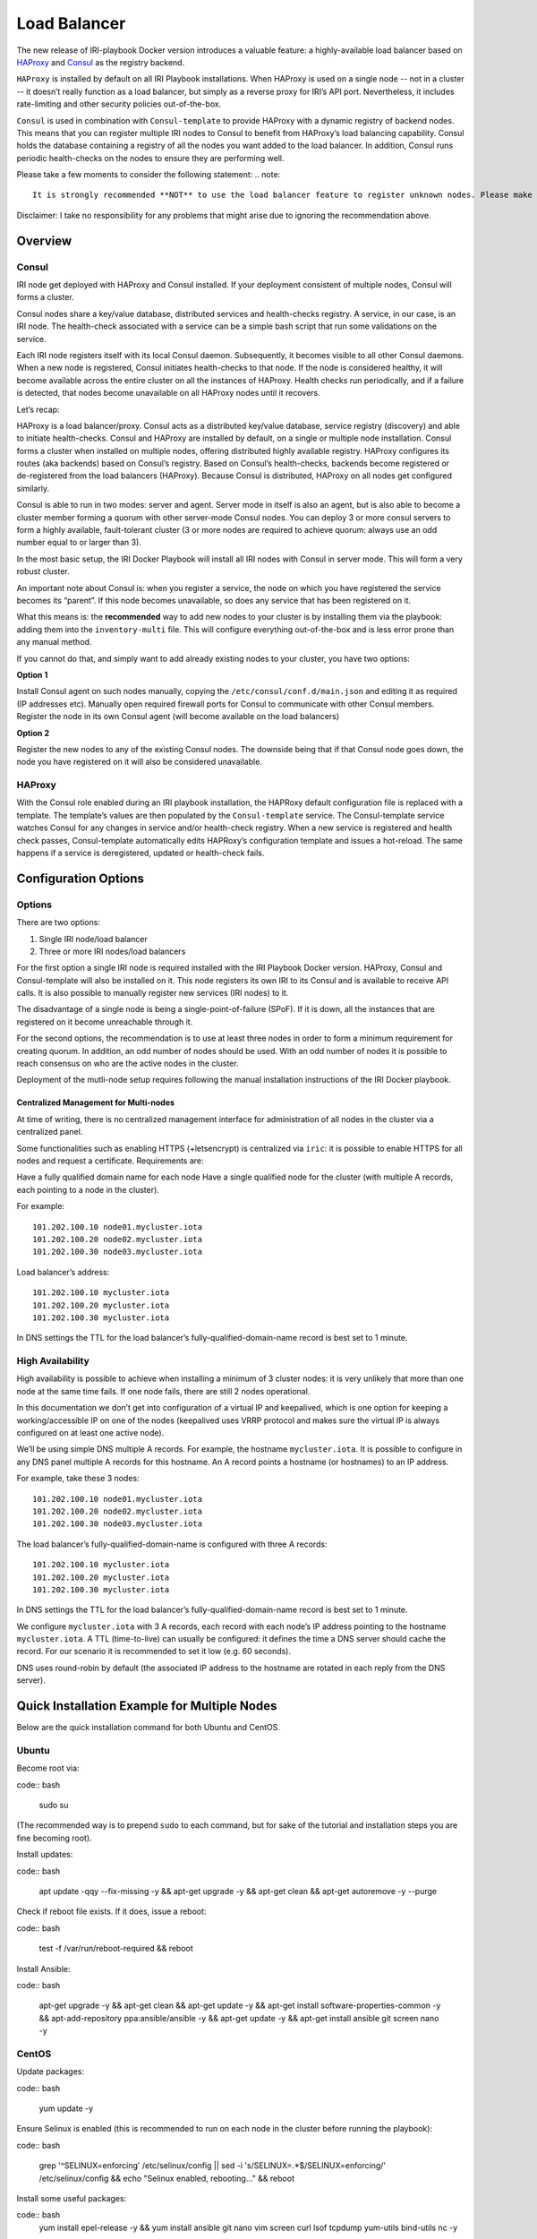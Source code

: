 .. _LoadBalancer:

#############
Load Balancer
#############

The new release of IRI-playbook Docker version introduces a valuable feature: a highly-available load balancer based on `HAProxy <http://www.haproxy.org>`_ and `Consul <https://www.consul.io/>`_ as the registry backend.

``HAProxy`` is installed by default on all IRI Playbook installations. When HAProxy is used on a single node -- not in a cluster -- it doesn’t really function as a load balancer, but simply as a reverse proxy for IRI’s API port. Nevertheless, it includes rate-limiting and other security policies out-of-the-box.

``Consul`` is used in combination with ``Consul-template`` to provide HAProxy with a dynamic registry of backend nodes. This means that you can register multiple IRI nodes to Consul to benefit from HAProxy’s load balancing capability. Consul holds the database containing a registry of all the nodes you want added to the load balancer. In addition, Consul runs periodic health-checks on the nodes to ensure they are performing well.

Please take a few moments to consider the following statement:
.. note::

  It is strongly recommended **NOT** to use the load balancer feature to register unknown nodes. Please make sure you only use the load balancer feature for your own cluster of nodes. There is no way to check whether unknown nodes are up to no good.

Disclaimer: I take no responsibility for any problems that might arise due to ignoring the recommendation above.

Overview
========


Consul
------
IRI node get deployed with HAProxy and Consul installed. If your deployment consistent of multiple nodes, Consul will forms a cluster. 

Consul nodes share a key/value database, distributed services and health-checks registry. A service, in our case, is an IRI node. The health-check associated with a service can be a simple bash script that run some validations on the service.

Each IRI node registers itself with its local Consul daemon. Subsequently, it becomes visible to all other Consul daemons. When a new node is registered, Consul initiates health-checks to that node. If the node is considered healthy, it will become available across the entire cluster on all the instances of HAProxy. Health checks run periodically, and if a failure is detected, that nodes become unavailable on all HAProxy nodes until it recovers.

Let’s recap:

HAProxy is a load balancer/proxy.
Consul acts as a distributed key/value database, service registry (discovery) and able to initiate health-checks.
Consul and HAProxy are installed by default, on a single or multiple node installation.
Consul forms a cluster when installed on multiple nodes, offering distributed highly available registry.
HAProxy configures its routes (aka backends) based on Consul’s registry.
Based on Consul’s health-checks, backends become registered or de-registered from the load balancers (HAProxy).
Because Consul is distributed, HAProxy on all nodes get configured similarly.


Consul is able to run in two modes: server and agent. Server mode in itself is also an agent, but is also able to become a cluster member forming a quorum with other server-mode Consul nodes. You can deploy 3 or more consul servers to form a highly available, fault-tolerant cluster (3 or more nodes are required to achieve quorum: always use an odd number equal to or larger than 3).

In the most basic setup, the IRI Docker Playbook will install all IRI nodes with Consul in server mode. This will form a very robust cluster.

An important note about Consul is: when you register a service, the node on which you have registered the service becomes its “parent”. If this node becomes unavailable, so does any service that has been registered on it.

What this means is: the **recommended** way to add new nodes to your cluster is by installing them via the playbook: adding them into the ``inventory-multi`` file. This will configure everything out-of-the-box and is less error prone than any manual method.

If you cannot do that, and simply want to add already existing nodes to your cluster, you have two options:

**Option 1**

Install Consul agent on such nodes manually, copying the ``/etc/consul/conf.d/main.json`` and editing it as required (IP addresses etc).
Manually open required firewall ports for Consul to communicate with other Consul members.
Register the node in its own Consul agent (will become available on the load balancers)

**Option 2**

Register the new nodes to any of the existing Consul nodes. The downside being that if that Consul node goes down, the node you have registered on it will also be considered unavailable.


HAProxy
-------
With the Consul role enabled during an IRI playbook installation, the HAPRoxy default configuration file is replaced with a template. The template’s values are then populated by the ``Consul-template`` service. The Consul-template service watches Consul for any changes in service and/or health-check registry.
When a new service is registered and health check passes, Consul-template automatically edits HAPRoxy’s configuration template and issues a hot-reload. The same happens if a service is deregistered, updated or health-check fails.


Configuration Options
=====================

Options
-------
There are two options:

1. Single IRI node/load balancer
2. Three or more IRI nodes/load balancers

For the first option a single IRI node is required installed with the IRI Playbook Docker version. HAProxy, Consul and Consul-template will also be installed on it. This node registers its own IRI to its Consul and is available to receive API calls. It is also possible to manually register new services (IRI nodes) to it.

The disadvantage of a single node is being a single-point-of-failure (SPoF). If it is down, all the instances that are registered on it become unreachable through it.

For the second options, the recommendation is to use at least three nodes in order to form a minimum requirement for creating quorum. In addition, an odd number of nodes should be used. With an odd number of nodes it is possible to reach consensus on who are the active nodes in the cluster.

Deployment of the mutli-node setup requires following the manual installation instructions of the IRI Docker playbook.

Centralized Management for Multi-nodes
^^^^^^^^^^^^^^^^^^^^^^^^^^^^^^^^^^^^^^
At time of writing, there is no centralized management interface for administration of all nodes in the cluster via a centralized panel.

Some functionalities such as enabling HTTPS (+letsencrypt) is centralized via ``iric``: it is possible to enable HTTPS for all nodes and request a certificate. Requirements are:

Have a fully qualified domain name for each node
Have a single qualified node for the cluster (with multiple A records, each pointing to a node in the cluster).

For example::

  101.202.100.10 node01.mycluster.iota
  101.202.100.20 node02.mycluster.iota
  101.202.100.30 node03.mycluster.iota

Load balancer’s address::

  101.202.100.10 mycluster.iota
  101.202.100.20 mycluster.iota
  101.202.100.30 mycluster.iota

In DNS settings the TTL for the load balancer’s fully-qualified-domain-name record is best set to 1 minute.


High Availability
-----------------
High availability is possible to achieve when installing a minimum of 3 cluster nodes: it is very unlikely that more than one node at the same time fails. If one node fails, there are still 2 nodes operational.

In this documentation we don’t get into configuration of a virtual IP and keepalived, which is one option for keeping a working/accessible IP on one of the nodes (keepalived uses VRRP protocol and makes sure the virtual IP is always configured on at least one active node).

We’ll be using simple DNS multiple A records. For example, the hostname ``mycluster.iota``. It is possible to configure in any DNS panel multiple A records for this hostname. An A record points a hostname (or hostnames) to an IP address.

For example, take these 3 nodes::

  101.202.100.10 node01.mycluster.iota
  101.202.100.20 node02.mycluster.iota
  101.202.100.30 node03.mycluster.iota

The load balancer’s fully-qualified-domain-name is configured with three A records::

  101.202.100.10 mycluster.iota
  101.202.100.20 mycluster.iota
  101.202.100.30 mycluster.iota

In DNS settings the TTL for the load balancer’s fully-qualified-domain-name record is best set to 1 minute.

We configure ``mycluster.iota`` with 3 A records, each record with each node’s IP address pointing to the hostname ``mycluster.iota``. A TTL (time-to-live) can usually be configured: it defines the time a DNS server should cache the record. For our scenario it is recommended to set it low (e.g. 60 seconds).

DNS uses round-robin by default (the associated IP address to the hostname are rotated in each reply from the DNS server).


Quick Installation Example for Multiple Nodes
=============================================

Below are the quick installation command for both Ubuntu and CentOS.

Ubuntu
------

Become root via:

code:: bash

  sudo su

(The recommended way is to prepend ``sudo`` to each command, but for sake of the tutorial and installation steps you are fine becoming root).

Install updates:

code:: bash

  apt update -qqy --fix-missing -y && apt-get upgrade -y && apt-get clean && apt-get autoremove -y --purge

Check if reboot file exists. If it does, issue a reboot:

code:: bash

  test -f /var/run/reboot-required && reboot

Install Ansible:

code:: bash

  apt-get upgrade -y && apt-get clean && apt-get update -y && apt-get install software-properties-common -y && apt-add-repository ppa:ansible/ansible -y && apt-get update -y && apt-get install ansible git screen nano -y

CentOS
------
Update packages:

code:: bash

  yum update -y

Ensure Selinux is enabled (this is recommended to run on each node in the cluster before running the playbook):

code:: bash 

  grep '^SELINUX=enforcing' /etc/selinux/config || sed -i 's/SELINUX=.*$/SELINUX=enforcing/' /etc/selinux/config && echo "Selinux enabled, rebooting..." && reboot

Install some useful packages:

code:: bash
  yum install epel-release -y && yum install ansible git nano vim screen curl lsof tcpdump yum-utils bind-utils nc -y

If hasn’t been done already, check if the node needs a reboot due to new kernel packages:

code:: bash

  needs-restarting  -r

This command will let you know if a reboot is required. You can reboot the node by issuing the ``reboot`` command.


**The next steps are the same for both CentOS and Ubuntu**

Both Ubuntu and Centos
----------------------
Clone the repository, specifically the dockerized version:

code:: bash

  cd /opt && git clone -b "feat/docker" https://github.com/nuriel77/iri-playbook.git && cd iri-playbook

Configure a username and password and add some configuration options.
**NOTE** make sure to configure your own username and password before pasting this command!

code:: bash

    cat <<EOF >/opt/iri-playbook/group_vars/all/z-iri-override.yml
  fullnode_user: iotaadmin
  fullnode_user_password: 'AllTangle81'
  install_docker: true
  install_nginx: true
  lb_bind_address: 0.0.0.0
  memory_autoset: True
  EOF

Chmod the file:

code:: bash

  chmod 600 group_vars/all/z-iri-override.yml

Copy the example ``inventory-multi.example`` to ``inventory-multi``:
code:: bash

  cp inventory-multi.example inventory-multi

At this point you should edit the ``inventory-multi`` file manually. Here’s an example how it might look after you have it configured… Make sure you have a unique fully-qualified-domain-name for each node, as this will allow you to obtain a common SSL certificate (letsencrypt) for all nodes:

**NOTE** that for Ubuntu and Debian you have to remove the ``#`` on the line of the ``ansible_python_interpreter`` !!!

code:: bash
  
  # Example configuration of multiple hosts
  [fullnode]
  node01.myhost.com ip=110.200.10.20
  node02.myhost.com ip=110.200.10.21
  node03.myhost.com ip=110.200.10.22

  [fullnode:vars]
  # Enable this line for Ubuntu and Debian only!
  ansible_python_interpreter=/usr/bin/python3

  # Only set this line if you didn't ssh to the servers previously
  # from the node where you are about to run the playbook from:
  ansible_ssh_common_args='-o UserKnownHostsFile=/dev/null -o StrictHostKeyChecking=no'

Run the installation:

code:: bash

  ansible-playbook -i inventory-multi site.yml -v

If your connection to the server breaks (network timeout), you can return to the server and re-run the command above (make sure to be in the ``/opt/iri-playbook`` directory and run is as root).

SSL Certificate
^^^^^^^^^^^^^^^
If you want to install letsencrypt (free SSL certificate) there are the following requirements:

You need to have a single fully-qualified-domain-name pointing to the IP addresses of each node (multiple A records)
Each node should have its own unique fully-qualified-domain-name (hopefully you have configured these names in the ``inventory-multi`` file)

All the nodes must share the same SSL certificate for the given fully-qualified-domain-name. This will be done by ``iric``.

You can use ``iric`` to enable HTTPS for your node. Because you have the ``inventory-multi`` file configured, ``iric`` will make sure to enable HTTPS on all the nodes of the cluster. You will also be able to request for a certificate.

It is not necessary to request for a certificate for nginx, as nginx is serving services that are unique for each node (unlike the load-balancer).


Reconfiguring Node’s Registry
-----------------------------
The playbook has automatically registered each node into Consul. The file which has been used can be found in ``/etc/consul/service_this_node.json``. This file can be edited and re-loaded into Consul.

For more information on how to work with Consul on the load balancers, please refer to `this document <https://github.com/nuriel77/iri-playbook/blob/feat/docker/roles/consul/README.md>`_.

